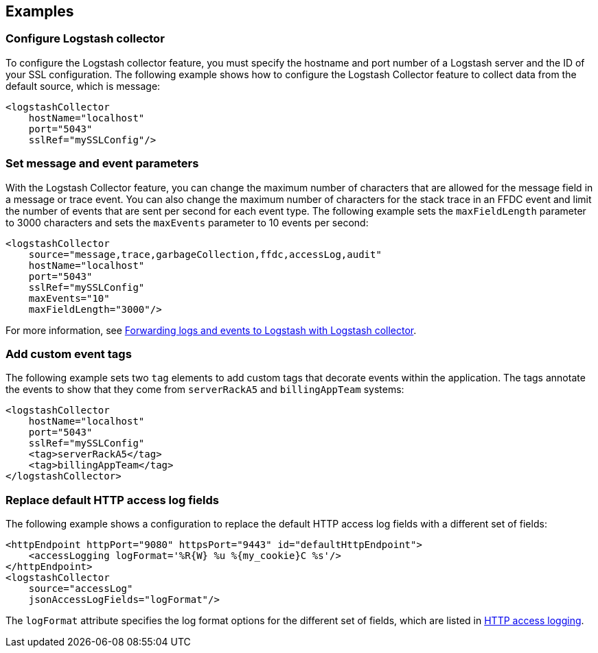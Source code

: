 == Examples

=== Configure Logstash collector

To configure the Logstash collector feature, you must specify the hostname and port number of a Logstash server and the ID of your SSL configuration. The following example shows how to configure the Logstash Collector feature to collect data from the default source, which is message:

[source,xml]
----
<logstashCollector
    hostName="localhost"
    port="5043"
    sslRef="mySSLConfig"/>
----


=== Set message and event parameters

With the Logstash Collector feature, you can change the maximum number of characters that are allowed for the message field in a message or trace event. You can also change the maximum number of characters for the stack trace in an FFDC event and limit the number of events that are sent per second for each event type. The following example sets the `maxFieldLength` parameter to 3000 characters and sets the `maxEvents` parameter to 10 events per second:

[source,xml]
----
<logstashCollector
    source="message,trace,garbageCollection,ffdc,accessLog,audit"
    hostName="localhost"
    port="5043"
    sslRef="mySSLConfig"
    maxEvents="10"
    maxFieldLength="3000"/>
----

For more information, see xref:ROOT:forwarding-logs-logstash.adoc[Forwarding logs and events to Logstash with Logstash collector].

=== Add custom event tags

The following example sets two `tag` elements to add custom tags that decorate events within the application. The tags annotate the events to show that they come from `serverRackA5` and `billingAppTeam` systems:

[source,xml]
----
<logstashCollector
    hostName="localhost"
    port="5043"
    sslRef="mySSLConfig"
    <tag>serverRackA5</tag>
    <tag>billingAppTeam</tag>
</logstashCollector>
----

=== Replace default HTTP access log fields

The following example shows a configuration to replace the default HTTP access log fields with a different set of fields:

[source,xml]
----
<httpEndpoint httpPort="9080" httpsPort="9443" id="defaultHttpEndpoint">
    <accessLogging logFormat='%R{W} %u %{my_cookie}C %s'/>
</httpEndpoint>
<logstashCollector
    source="accessLog"
    jsonAccessLogFields="logFormat"/>
----

The `logFormat` attribute specifies the log format options for the different set of fields, which are listed in xref:ROOT:access-logging.adoc[HTTP access logging].
